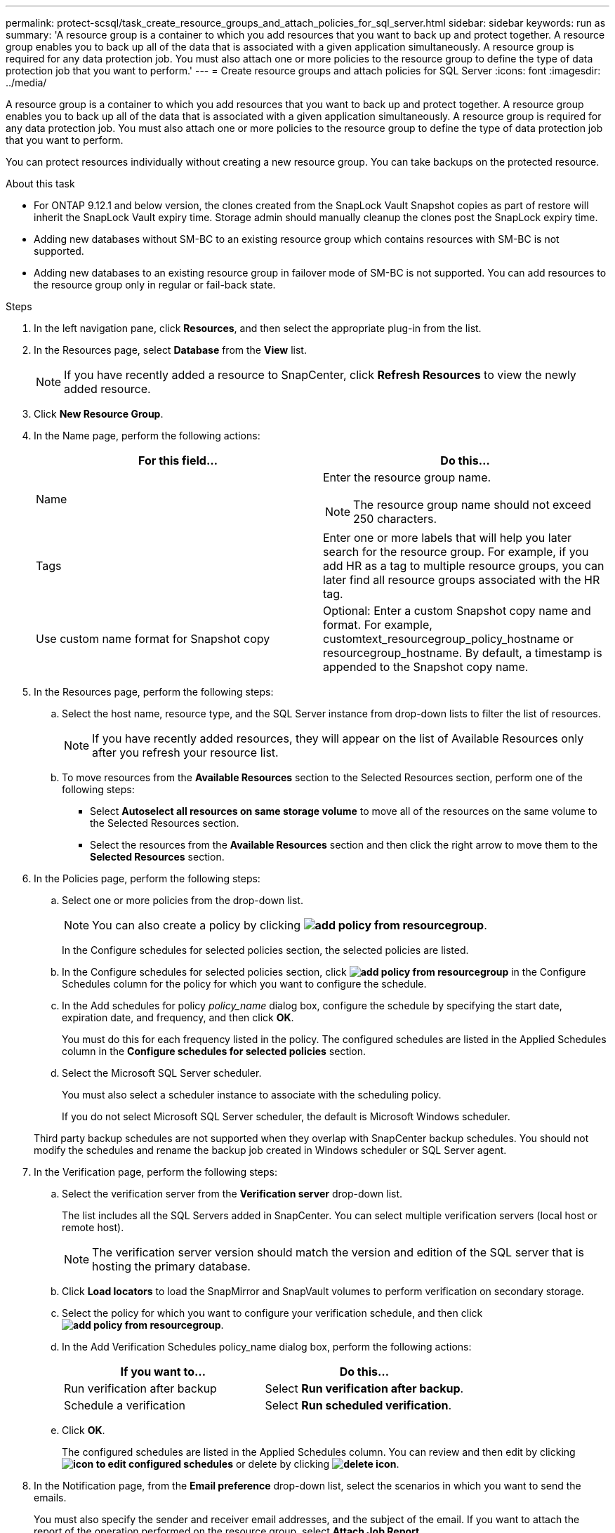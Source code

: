 ---
permalink: protect-scsql/task_create_resource_groups_and_attach_policies_for_sql_server.html
sidebar: sidebar
keywords: run as
summary: 'A resource group is a container to which you add resources that you want to back up and protect together. A resource group enables you to back up all of the data that is associated with a given application simultaneously. A resource group is required for any data protection job. You must also attach one or more policies to the resource group to define the type of data protection job that you want to perform.'
---
= Create resource groups and attach policies for SQL Server
:icons: font
:imagesdir: ../media/

[.lead]
A resource group is a container to which you add resources that you want to back up and protect together. A resource group enables you to back up all of the data that is associated with a given application simultaneously. A resource group is required for any data protection job. You must also attach one or more policies to the resource group to define the type of data protection job that you want to perform.

You can protect resources individually without creating a new resource group. You can take backups on the protected resource.

.About this task
* For ONTAP 9.12.1 and below version, the clones created from the SnapLock Vault Snapshot copies as part of restore will inherit the SnapLock Vault expiry time. Storage admin should manually cleanup the clones post the SnapLock expiry time.
* Adding new databases without SM-BC to an existing resource group which contains resources with SM-BC is not supported.
* Adding new databases to an existing resource group in failover mode of SM-BC is not supported. You can add resources to the resource group only in regular or fail-back state.

.Steps

. In the left navigation pane, click *Resources*, and then select the appropriate plug-in from the list.
. In the Resources page, select *Database* from the *View* list.
+
NOTE: If you have recently added a resource to SnapCenter, click *Refresh Resources* to view the newly added resource.

. Click *New Resource Group*.
. In the Name page, perform the following actions:
+
|===
| For this field...| Do this...

a|
Name
a|
Enter the resource group name.

NOTE: The resource group name should not exceed 250 characters.
a|
Tags
a|
Enter one or more labels that will help you later search for the resource group.    For example, if you add HR as a tag to multiple resource groups, you can later find all resource groups associated with the HR tag.
a|
Use custom name format for Snapshot copy
a|
Optional: Enter a custom Snapshot copy name and format.     For example, customtext_resourcegroup_policy_hostname or resourcegroup_hostname. By default, a timestamp is appended to the Snapshot copy name.
|===

. In the Resources page, perform the following steps:
 .. Select the host name, resource type, and the SQL Server instance from drop-down lists to filter the list of resources.
+
NOTE: If you have recently added resources, they will appear on the list of Available Resources only after you refresh your resource list.

 .. To move resources from the *Available Resources* section to the Selected Resources section, perform one of the following steps:

 ** Select *Autoselect all resources on same storage volume* to move all of the resources on the same volume to the Selected Resources section.
 ** Select the resources from the *Available Resources* section and then click the right arrow to move them to the *Selected Resources* section.
. In the Policies page, perform the following steps:
 .. Select one or more policies from the drop-down list.
+
NOTE: You can also create a policy by clicking *image:../media/add_policy_from_resourcegroup.gif[]*.

+
In the Configure schedules for selected policies section, the selected policies are listed.

 .. In the Configure schedules for selected policies section, click *image:../media/add_policy_from_resourcegroup.gif[]* in the Configure Schedules column for the policy for which you want to configure the schedule.
 .. In the Add schedules for policy _policy_name_ dialog box, configure the schedule by specifying the start date, expiration date, and frequency, and then click *OK*.
+
You must do this for each frequency listed in the policy. The configured schedules are listed in the Applied Schedules column in the *Configure schedules for selected policies* section.

 .. Select the Microsoft SQL Server scheduler.
+
You must also select a scheduler instance to associate with the scheduling policy.
+
If you do not select Microsoft SQL Server scheduler, the default is Microsoft Windows scheduler.

+
Third party backup schedules are not supported when they overlap with SnapCenter backup schedules. You should not modify the schedules and rename the backup job created in Windows scheduler or SQL Server agent.
. In the Verification page, perform the following steps:
 .. Select the verification server from the *Verification server* drop-down list.
+
The list includes all the SQL Servers added in SnapCenter. You can select multiple verification servers (local host or remote host).
+
NOTE: The verification server version should match the version and edition of the SQL server that is hosting the primary database.

 .. Click *Load locators* to load the SnapMirror and SnapVault volumes to perform verification on secondary storage.
 .. Select the policy for which you want to configure your verification schedule, and then click *image:../media/add_policy_from_resourcegroup.gif[]*.
 .. In the Add Verification Schedules policy_name dialog box, perform the following actions:
+
|===
| If you want to...| Do this...

a|
Run verification after backup
a|
Select *Run verification after backup*.
a|
Schedule a verification
a|
Select *Run scheduled verification*.
|===

 .. Click *OK*.
+
The configured schedules are listed in the Applied Schedules column. You can review and then edit by clicking *image:../media/edit_icon.gif[icon to edit configured schedules]* or delete by clicking *image:../media/delete_icon_for_configuringschedule.gif[delete icon]*.
. In the Notification page, from the *Email preference* drop-down list, select the scenarios in which you want to send the emails.
+
You must also specify the sender and receiver email addresses, and the subject of the email. If you want to attach the report of the operation performed on the resource group, select *Attach Job Report*.
+
NOTE: For email notification, you must have specified the SMTP server details either using the GUI or PowerShell command Set-SmSmtpServer.

. Review the summary, and then click *Finish*.

.Related information

link:task_create_backup_policies_for_sql_server_databases.html[Create backup policies for SQL Server databases]
